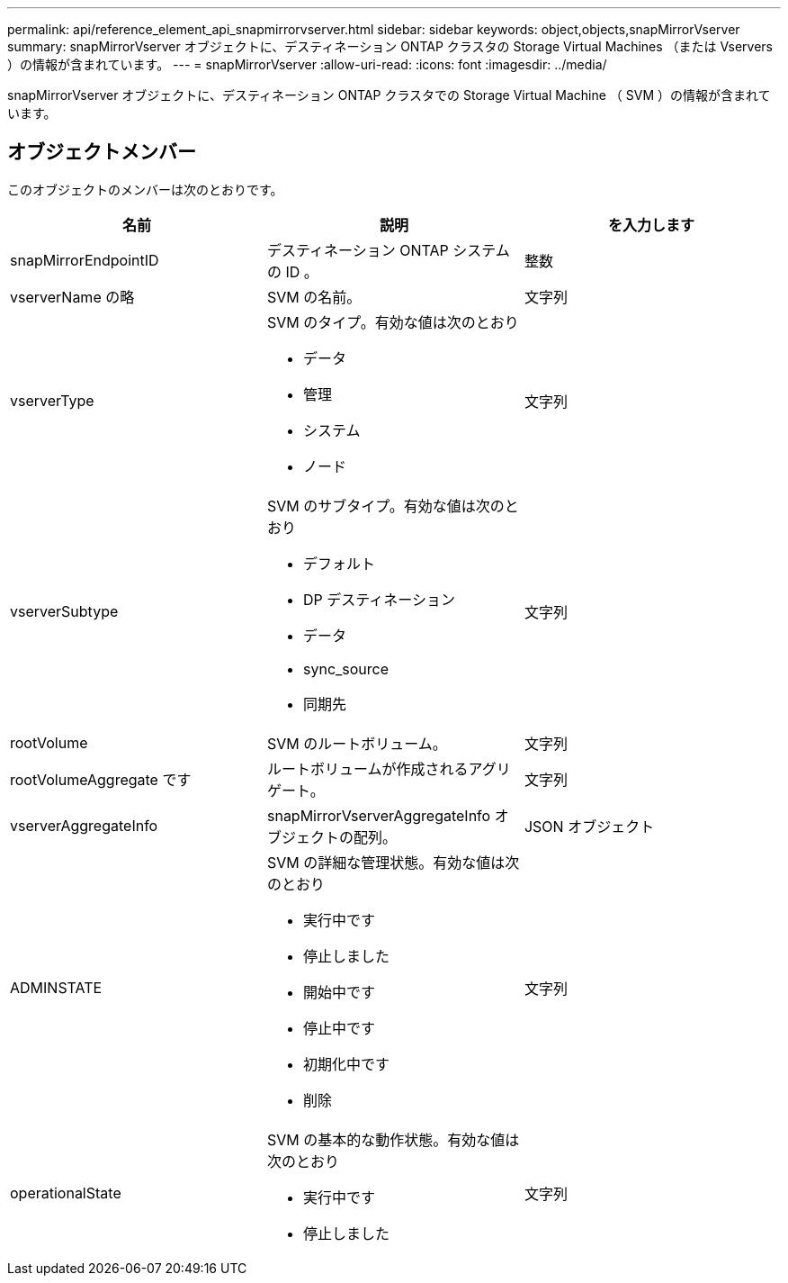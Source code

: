 ---
permalink: api/reference_element_api_snapmirrorvserver.html 
sidebar: sidebar 
keywords: object,objects,snapMirrorVserver 
summary: snapMirrorVserver オブジェクトに、デスティネーション ONTAP クラスタの Storage Virtual Machines （または Vservers ）の情報が含まれています。 
---
= snapMirrorVserver
:allow-uri-read: 
:icons: font
:imagesdir: ../media/


[role="lead"]
snapMirrorVserver オブジェクトに、デスティネーション ONTAP クラスタでの Storage Virtual Machine （ SVM ）の情報が含まれています。



== オブジェクトメンバー

このオブジェクトのメンバーは次のとおりです。

|===
| 名前 | 説明 | を入力します 


 a| 
snapMirrorEndpointID
 a| 
デスティネーション ONTAP システムの ID 。
 a| 
整数



 a| 
vserverName の略
 a| 
SVM の名前。
 a| 
文字列



 a| 
vserverType
 a| 
SVM のタイプ。有効な値は次のとおり

* データ
* 管理
* システム
* ノード

 a| 
文字列



 a| 
vserverSubtype
 a| 
SVM のサブタイプ。有効な値は次のとおり

* デフォルト
* DP デスティネーション
* データ
* sync_source
* 同期先

 a| 
文字列



 a| 
rootVolume
 a| 
SVM のルートボリューム。
 a| 
文字列



 a| 
rootVolumeAggregate です
 a| 
ルートボリュームが作成されるアグリゲート。
 a| 
文字列



 a| 
vserverAggregateInfo
 a| 
snapMirrorVserverAggregateInfo オブジェクトの配列。
 a| 
JSON オブジェクト



 a| 
ADMINSTATE
 a| 
SVM の詳細な管理状態。有効な値は次のとおり

* 実行中です
* 停止しました
* 開始中です
* 停止中です
* 初期化中です
* 削除

 a| 
文字列



 a| 
operationalState
 a| 
SVM の基本的な動作状態。有効な値は次のとおり

* 実行中です
* 停止しました

 a| 
文字列

|===
